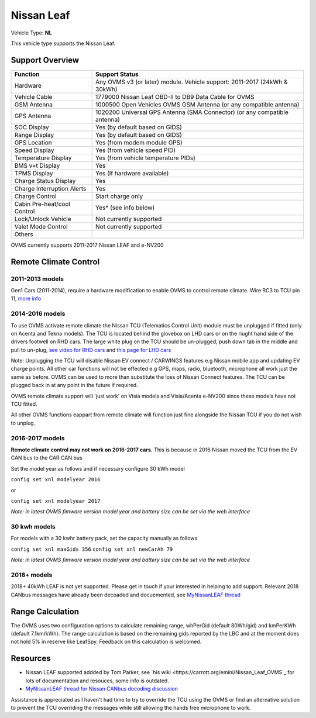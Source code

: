 ===========
Nissan Leaf
===========

Vehicle Type: **NL**

This vehicle type supports the Nissan Leaf.

----------------
Support Overview
----------------

=========================== ==============
Function                    Support Status
=========================== ==============
Hardware                    Any OVMS v3 (or later) module. Vehicle support: 2011-2017 (24kWh & 30kWh)
Vehicle Cable               1779000 Nissan Leaf OBD-II to DB9 Data Cable for OVMS
GSM Antenna                 1000500 Open Vehicles OVMS GSM Antenna (or any compatible antenna)
GPS Antenna                 1020200 Universal GPS Antenna (SMA Connector) (or any compatible antenna)
SOC Display                 Yes (by default based on GIDS)
Range Display               Yes (by default based on GIDS)
GPS Location                Yes (from modem module GPS)
Speed Display               Yes (from vehicle speed PID)
Temperature Display         Yes (from vehicle temperature PIDs)
BMS v+t Display             Yes
TPMS Display                Yes (If hardware available)
Charge Status Display       Yes
Charge Interruption Alerts  Yes
Charge Control              Start charge only
Cabin Pre-heat/cool Control Yes* (see info below)
Lock/Unlock Vehicle         Not currently supported
Valet Mode Control          Not currently supported
Others
=========================== ==============

OVMS currently supports 2011-2017 Nissan LEAF and e-NV200 

----------------------
Remote Climate Control 
----------------------

^^^^^^^^^^^^^^^^
2011-2013 models
^^^^^^^^^^^^^^^^

Gen1 Cars (2011-2014), require a hardware modification to enable OVMS to control remote climate. Wire RC3 to TCU pin 11, `more info <https://carrott.org/emini/Nissan_Leaf_OVMS#Remote_Climate_Control)>`_

^^^^^^^^^^^^^^^^
2014-2016 models
^^^^^^^^^^^^^^^^

To use OVMS activate remote climate the Nissan TCU (Telematics Control Unit) module must be unplugged if fitted (only on Acenta and Tekna models). The TCU is located behind the glovebox on LHD cars or on the riught hand side of the drivers footwell on RHD cars. The large white plug on the TCU should be un-plugged, push down tab in the middle and pull to un-plug, `see video for RHD cars <https://photos.app.goo.gl/MuvpCaXQUjbCdoox6>`_ and `this page for LHD cars <http://www.arachnon.de/wb/pages/en/nissan-leaf/tcu.php>`_

Note: Unplugging the TCU will disable Nissan EV connect / CARWINGS features e.g Nissan mobile app and updating EV charge points. All other car functions will not be effected e.g GPS, maps, radio, bluetooth, microphone all work just the same as before. OVMS can be used to more than substitute the loss of Nissan Connect features. The TCU can be plugged back in at any point in the future if required.

OVMS remote climate support will 'just work' on Visia models and Visia/Acenta e-NV200 since these models have not TCU fitted.

All other OVMS functions eappart from remote climate will function just fine alongside the Nissan TCU if you do not wish to unplug. 
 

^^^^^^^^^^^^^^^^
2016-2017 models
^^^^^^^^^^^^^^^^

**Remote climate control may not work on 2016-2017 cars.** This is because in 2016 Nissan moved the TCU from the EV CAN bus to the CAR CAN bus

Set the model year as follows and if necessary configure 30 kWh model

``config set xnl modelyear 2016``

or

``config set xnl modelyear 2017``

*Note: in latest OVMS fimware version model year and battery size can be set via the web interface* 

^^^^^^^^^^^^^
30 kwh models
^^^^^^^^^^^^^

For models with a 30 kwhr battery pack, set  the capacity manually as follows

``config set xnl maxGids 356``
``config set xnl newCarAh 79``

*Note: in latest OVMS fimware version model year and battery size can be set via the web interface*


^^^^^^^^^^^^
2018+ models
^^^^^^^^^^^^

2018+ 40kWh LEAF is not yet supported. Please get in touch if your interested in helping to add support. Relevant 2018 CANbus messages have already been decoaded and docuemented, see `MyNissanLEAF thread <https://mynissanleaf.com/viewtopic.php?f=44&t=4131&start=480>`_


-----------------
Range Calculation
-----------------

The OVMS uses two configuration options to calculate remaining range, whPerGid (default 80Wh/gid) and kmPerKWh (default 7.1km/kWh). The range calculation is based on the remaining gids reported by the LBC and at the moment does not hold 5% in reserve like LeafSpy. Feedback on this calculation is welcomed.

-----------------
Resources
-----------------

- Nissan LEAF supported addded by Tom Parker, see `his wiki <https://carrott.org/emini/Nissan_Leaf_OVMS`_ for lots of documentation and resouces, some info is outdated.
- `MyNissanLEAF thread for Nissan CANbus decoding discussion <http://www.mynissanleaf.com/viewtopic.php?f=44&t=4131&hilit=open+CAN+discussion&start=440>`_

Assistance is appreciated as I haven't had time to try to override the TCU using the OVMS or find an alternative solution to prevent the TCU overriding the messages while still allowing the hands free microphone to work.

